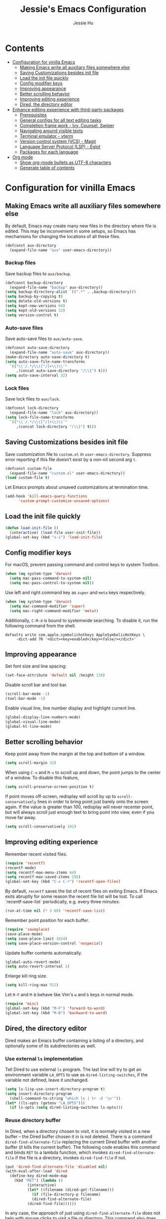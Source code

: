 #+TITLE: Jessie's Emacs Configuration
#+AUTHOR: Jessie Hu
#+EMAIL: jessie.hu.95@icloud.com

* Contents
:PROPERTIES:
:TOC:      :include all :depth 2 :ignore this
:END:
:CONTENTS:
- [[#configuration-for-vinilla-emacs][Configuration for vinilla Emacs]]
  - [[#making-emacs-write-all-auxiliary-files-somewhere-else][Making Emacs write all auxiliary files somewhere else]]
  - [[#saving-customizations-besides-init-file][Saving Customizations besides init file]]
  - [[#load-the-init-file-quickly][Load the init file quickly]]
  - [[#config-modifier-keys][Config modifier keys]]
  - [[#improving-appearance][Improving appearance]]
  - [[#better-scrolling-behavior][Better scrolling behavior]]
  - [[#improving-editing-experience][Improving editing experience]]
  - [[#dired-the-directory-editor][Dired, the directory editor]]
- [[#enhance-editing-experience-with-third-party-packages][Enhance editing experience with third-party packages]]
  - [[#prerequisites][Prerequisites]]
  - [[#general-configs-for-all-text-editing-tasks][General configs for all text editing tasks]]
  - [[#completion-frame-work---ivy-counsel-swiper][Completion frame work - Ivy, Counsel, Swiper]]
  - [[#navigating-around-visible-texts][Navigating around visible texts]]
  - [[#terminal-emulator---vterm][Terminal emulator - vterm]]
  - [[#version-control-system-vcs---magit][Version control system (VCS) - Magit]]
  - [[#language-server-protocol-lsp---eglot][Language Server Protocol (LSP) - Eglot]]
  - [[#packages-for-each-language][Packages for each language]]
- [[#org-mode][Org mode]]
  - [[#show-org-mode-bullets-as-utf-8-characters][Show org-mode bullets as UTF-8 characters]]
  - [[#generate-table-of-contents][Generate table of contents]]
:END:

* Configuration for vinilla Emacs

** Making Emacs write all auxiliary files somewhere else

By default, Emacs may create many new files in the directory where
file is edited. This may be inconvenient in some setups, so Emacs has
mechanisms for changing the locations of all these files.

#+begin_src emacs-lisp
  (defconst aux-directory
    (expand-file-name "aux" user-emacs-directory))
#+end_src

*** Backup files

Save backup files to =aux/backup=.

#+begin_src emacs-lisp
  (defconst backup-directory
    (expand-file-name "backup" aux-directory))
  (setq backup-directory-alist `((".*" . ,backup-directory)))
  (setq backup-by-copying t)
  (setq delete-old-versions t)
  (setq kept-new-versions 64)
  (setq kept-old-versions 32)
  (setq version-control t)
#+end_src

*** Auto-save files

Save auto-save files to =aux/auto-save=.

#+begin_src emacs-lisp
  (defconst auto-save-directory
    (expand-file-name "auto-save" aux-directory))
  (make-directory auto-save-directory t)
  (setq auto-save-file-name-transforms
	`(("\\`/.*/\\([^/]+\\)\\'"
	   ,(concat auto-save-directory "/\\1") t)))
  (setq auto-save-interval 32)
#+end_src

*** Lock files

Save lock files to =aux/lock=.

#+begin_src emacs-lisp
  (defconst lock-directory
    (expand-file-name "lock" aux-directory))
  (setq lock-file-name-transforms
	`(("\\`/.*/\\([^/]+\\)\\'"
	   ,(concat lock-directory "/\\1") t)))
#+end_src

** Saving Customizations besides init file

Save customization file to =custom.el= in
=user-emacs-directory=. Suppress error reporting if this file doesn’t
exist by a non-nil second arg =t=.

#+begin_src emacs-lisp
  (defconst custom-file
    (expand-file-name "custom.el" user-emacs-directory))
  (load custom-file t)
#+end_src

Let Emacs prompts about unsaved customizations at termination time.

#+begin_src emacs-lisp
  (add-hook 'kill-emacs-query-functions
	    'custom-prompt-customize-unsaved-options)
#+end_src

** Load the init file quickly

#+begin_src emacs-lisp
  (defun load-init-file ()
    (interactive) (load-file user-init-file))
  (global-set-key (kbd "s-i") 'load-init-file)
#+end_src

** Config modifier keys

For macOS, prevent passing command and control keys to system Toolbox.

#+begin_src emacs-lisp
  (when (eq system-type 'darwin)
    (setq mac-pass-command-to-system nil)
    (setq mac-pass-control-to-system nil))
#+end_src

Use left and right command key as =super= and =meta= keys
respectively.

#+begin_src emacs-lisp
  (when (eq system-type 'darwin)
    (setq mac-command-modifier 'super)
    (setq mac-right-command-modifier 'meta))
#+end_src

Additionally, =C-M-d= is bound to systemwide searching. To disable it,
run the following command from the shell.

#+begin_src shell
  defaults write com.apple.symbolichotkeys AppleSymbolicHotKeys \
	   -dict-add 70 '<dict><key>enabled</key><false/></dict>'
#+end_src

** Improving appearance

Set font size and line spacing:

#+begin_src emacs-lisp
  (set-face-attribute 'default nil :height 130)
#+end_src

Disable scroll bar and tool bar.

#+begin_src emacs-lisp
  (scroll-bar-mode -1)
  (tool-bar-mode -1)
#+end_src

Enable visual line, line number display and highlight current line.

#+begin_src emacs-lisp
  (global-display-line-numbers-mode)
  (global-visual-line-mode)
  (global-hl-line-mode)
#+end_src

** Better scrolling behavior

Keep point away from the margin at the top and bottom of a window.

#+begin_src emacs-lisp
  (setq scroll-margin 32)
#+end_src

When using =C-v= and =M-v= to scroll up and down, the point jumps to
the center of a window. To disable this feature,

#+begin_src emacs-lisp
  (setq scroll-preserve-screen-position t)
#+end_src

If point moves off-screen, redisplay will scroll by up to
=scroll-conservatively= lines in order to bring point just barely onto
the screen again. If the value is greater than 100, redisplay will
never recenter point, but will always scroll just enough text to bring
point into view, even if you move far away.

#+begin_src emacs-lisp
  (setq scroll-conservatively 101)
#+end_src

** Improving editing experience

Remember recent visited files.

#+begin_src emacs-lisp
  (require 'recentf)
  (recentf-mode)
  (setq recentf-max-menu-items 64)
  (setq recentf-max-saved-items 256)
  (global-set-key (kbd "C-x C-r") 'recentf-open-files)
#+end_src

By default, =recentf= saves the list of recent files on exiting
Emacs. If Emacs exits abruptly for some reason the recent file list
will be lost. To call `recentf-save-list` periodically, e.g. every
three minutes:

#+begin_src emacs-lisp
  (run-at-time nil (* 3 60) 'recentf-save-list)
#+end_src

Remember point position for each buffer.

#+begin_src emacs-lisp
  (require 'saveplace)
  (save-place-mode)
  (setq save-place-limit 1024)
  (setq save-place-version-control 'nospecial)
#+end_src

Update buffer contents automatically.

#+begin_src emacs-lisp
  (global-auto-revert-mode)
  (setq auto-revert-interval 1)
#+end_src

Enlarge kill ring size.

#+begin_src emacs-lisp
  (setq kill-ring-max 512)
#+end_src

Let =M-F= and =M-B= behave like Vim's =w= and =b= keys in normal mode.

#+begin_src emacs-lisp
  (require 'misc)
  (global-set-key (kbd "M-F") 'forward-to-word)
  (global-set-key (kbd "M-B") 'backward-to-word)
#+end_src

** Dired, the directory editor

Dired makes an Emacs buffer containing a listing of a directory, and
optionally some of its subdirectories as well.

*** Use external =ls= implementation

Tell Dired to use external =ls= program. The last line will try to get
an environment variable =LA_OPTS= to use as =dired-listing-switches=,
if the variable not defined, leave it unchanged.

#+begin_src emacs-lisp
  (setq ls-lisp-use-insert-directory-program t)
  (setq insert-directory-program
	(shell-command-to-string "which ls | tr -d '\n'"))
  (let* ((ls-opts (getenv "LA_OPTS")))
    (if ls-opts (setq dired-listing-switches ls-opts)))
#+end_src

*** Reuse directory buffer

In Dired, when a directory chosen to visit, it is normally visited in
a new buffer – the Dired buffer chosen it in is not deleted.  There is
a command =dired-find-alternate-file= replacing the current Dired
buffer with another buffer (it kills the current buffer).  The
following code enables this command and binds =RET= to a lambda
function, which invokes =dired-find-alternate-file= if the file is a
directory, invokes =dired-find-file= if not.

#+begin_src emacs-lisp
  (put 'dired-find-alternate-file 'disabled nil)
  (with-eval-after-load 'dired
    (define-key dired-mode-map
      (kbd "RET") (lambda ()
		    (interactive)
		    (let* ((filename (dired-get-filename)))
		      (if (file-directory-p filename)
			  (dired-find-alternate-file)
			(dired-find-file))))))
#+end_src

In any case, the approach of just using =dired-find-alternate-file=
does not help with mouse clicks to visit a file or directory. This
command also does not help when using =^= to move up to the parent
directory. To kill the current directory (the child) when using =^=,

#+begin_src emacs-lisp
  (with-eval-after-load 'dired
    (add-hook 'dired-mode-hook
	      (lambda ()
		(define-key dired-mode-map (kbd "^")
		  (lambda ()
		    (interactive) (find-alternate-file ".."))))))
#+end_src

Now, one Dired buffer would be always reused and not closed when open
a file.

*** Prefixing Dired buffers

#+begin_src emacs-lisp
  (add-hook 'dired-mode-hook
	    (lambda ()
	      (rename-buffer
	       (generate-new-buffer-name
		(format "dired %s" dired-directory)))))
#+end_src

# *** Start up with Dired

# #+begin_src emacs-lisp
#   (setq initial-buffer-choice (expand-file-name "~/repos"))
# #+end_src

*** Hide uninteresting files

#+begin_src emacs-lisp
  (with-eval-after-load 'dired
    (require 'dired-x))
  (add-hook 'dired-mode-hook
	    (lambda ()
	      (progn
		(setq dired-omit-files
		      (concat dired-omit-files "\\|\.DS_Store"))
		(setq dired-omit-files
		      (concat dired-omit-files "\\|\.CFUserTextEncoding"))
		(dired-omit-mode))))
#+end_src

* Enhance editing experience with third-party packages

** Prerequisites

*** Set =$PATH= and =exec-path=

Some packages need some build tools available in user's shell =PATH=
environment variable.  Set up Emacs' =exec-path= and =PATH=
environment variable to match that used by the user's shell. This is
particularly useful under Mac OS X and macOS, where GUI apps are not
started from a shell.

#+begin_src emacs-lisp
  (defun set-exec-path-from-shell-PATH ()
    (interactive)
    (let* ((login-path
	    (shell-command-to-string "$SHELL --login -c 'echo $PATH'"))
	   (path-from-shell
	    (replace-regexp-in-string "[ \t\n]*$" "" login-path)))
      (setenv "PATH" path-from-shell)
      (setq exec-path (split-string path-from-shell path-separator))))
#+end_src

Invoke this function on macOS:

#+begin_src emacs-lisp
  (when (eq system-type 'darwin)
    (set-exec-path-from-shell-PATH))
#+end_src

*** Bootstrap the =use-package= macro

The =use-package= macro allows one to isolate package configuration in
the init file in a way that is both performance-oriented and, well,
tidy.

First, add Melpa to =package-archives=:

#+begin_src emacs-lisp
  (require 'package)
  (add-to-list 'package-archives
	       '("melpa" . "https://melpa.org/packages/"))
#+end_src

Install =use-package= unless it exists.

#+begin_src emacs-lisp
  (unless (package-installed-p 'use-package)
    (package-refresh-contents)
    (package-install 'use-package))
#+end_src

Load a good-looking theme:

#+begin_src emacs-lisp
  (use-package ef-themes
    :ensure t
    :custom (ef-themes-region '(no-extend))
    :config (load-theme 'ef-summer t))
#+end_src

** General configs for all text editing tasks

*** Hints for prefixed key bindings

=which-key= is a minor mode for Emacs that displays the key bindings
following your currently entered incomplete command (a prefix) in a
popup.

#+begin_src emacs-lisp
  (use-package which-key
    :ensure t
    :config (which-key-mode))
#+end_src

*** Basic completion settings

Company is a text completion framework for Emacs. The name stands for
"complete anything". It uses pluggable back-ends and front-ends to
retrieve and display completion candidates.

#+begin_src emacs-lisp
  (use-package company
    :ensure t
    :config (global-company-mode))
#+end_src

*** Never lose the point again

=beacon= is a global minor-mode. Whenever the window scrolls a light will
shine on top of the point so we know where it is.

#+begin_src emacs-lisp
  (use-package beacon
    :ensure t
    :custom ((beacon-size 8)
	     (beacon-color "#cf0090")
	     (beacon-blink-delay 0.1)
	     (beacon-blink-duration 0.5))
    :config (beacon-mode))
#+end_src

Scroll screen down or up, and highlight current line before or after
scrolling via =golden-ratio-scroll-screen=. Note that this package
does provide functions for =scroll-other-window=.

#+begin_src emacs-lisp
  (use-package golden-ratio-scroll-screen
    :ensure t
    :custom-face
    (golden-ratio-scroll-highlight-line-face
     ((t (:extend t :background "#cf0090" :foreground "white" :weight bold))))
    :bind (([remap scroll-up-command]   . golden-ratio-scroll-screen-up)
	   ([remap scroll-down-command] . golden-ratio-scroll-screen-down)))
#+end_src

*** Recording undo history

The =undo-tree-mode= provided by this package replaces Emacs' undo
system with a system that treats undo history as what it is: a
branching tree of changes. Enable =undo-tree-mode= globally and save
undo-tree files into =aux/undo-tree=.

#+begin_src emacs-lisp
  (defconst undo-tree-directory
    (expand-file-name "undo-tree" aux-directory))
  (use-package undo-tree
    :ensure t
    :custom (undo-tree-history-directory-alist
	     `((".*" . ,undo-tree-directory)))
    :config (global-undo-tree-mode))
#+end_src

*** Buffer and window management

#+begin_src emacs-lisp
  (winner-mode)
#+end_src

#+begin_src emacs-lisp
  (use-package perspective
    :ensure t
    :bind (("C-x C-b" . persp-list-buffers)
	   ("C-x b"   . persp-counsel-switch-buffer))
    :custom ((persp-mode-prefix-key (kbd "s-p"))
	     (persp-state-default-file (expand-file-name "persp-state" user-emacs-directory)))
    :init (persp-mode))
  (run-at-time nil (* 3 60) 'persp-state-save)
#+end_src

*** Window switch key binding

#+begin_src emacs-lisp
  (global-set-key (kbd "M-o") 'other-window)
  (global-set-key (kbd "M-O")
		  (lambda () (interactive) (other-window -1)))
#+end_src

** Completion frame work - Ivy, Counsel, Swiper

These three packages are contained in a same GitHub repository, and
are strongly relevant.

*** Ivy

Ivy is a generic completion mechanism for Emacs. It aims to be more
efficient, smaller, simpler, and smoother to use yet highly
customizable.

*** Counsel

Counsel takes =ivy-mode= further, providing versions of common Emacs
commands that are customised to make the best use of Ivy.

*** Swiper

Swiper is an alternative to isearch that uses Ivy to show an overview
of all matches.

*** Basic setup for these packages

Ivy is split into three packages: =ivy=, =swiper= and =counsel=; by
installing =counsel=, the other two are brought in as dependencies.

#+begin_src emacs-lisp
  (use-package counsel
    :ensure t
    :custom ((ivy-height 16)
	     (ivy-use-virtual-buffers t)
	     (ivy-count-format "(%d/%d) ")
	     (enable-recursive-minibuffers t))
    :bind (("C-s"     . swiper-isearch)
	   ("M-x"     . counsel-M-x)
	   ("C-x C-f" . counsel-find-file)
	   ("M-y"     . counsel-yank-pop)
	   ("C-h f"   . counsel-describe-function)
	   ("C-h v"   . counsel-describe-variable))
    :config
    (ivy-mode)
    (setq ivy-initial-inputs-alist nil)
    (setq ivy-re-builders-alist
	  '((swiper-isearch . ivy--regex-plus)
	    (t              . ivy--regex-fuzzy))))
#+end_src

Notes that =M-y= would not pop up minibuffer when a minibuffer already
popped up if =enable-recursive-minibuffers= is set to =nil=.

*** Completion style

Ivy's completion functions rely on a regex builder - a function that
transforms a string input to a string regex. All current candidates
simply have to match this regex. Each collection can be assigned its
own regex builder by customizing =ivy-re-builders-alist=.

1. =ivy--regex-fuzzy= splits each character with a wild card. It is
   set as the default completion style by above snippet.
2. =ivy--regex-plus= matches by splitting the input by spaces and
   rebuilding it into a regex.

*** Useful key bindings that in minibuffer

1. =M-j= (=ivy-yank-word=): inserts the sub-word at point into the
   minibuffer, similar to =C-s C-w= with =isearch=.
2. =M-r= (=ivy-toggle-regexp-quote=): toggle between input as regexp
   or not.

** Navigating around visible texts

Load the file mentioned in the post [[https://karthinks.com/software/avy-can-do-anything][AVY CAN DO ANYTHING]]. Key bindings
in =avy-actions.el= has been removed.

#+begin_src emacs-lisp
  (use-package avy
    :ensure t
    :bind (("C-." . avy-goto-char-timer)
	   ("C-:" . avy-goto-char-in-line)
	   ("C-;" . avy-goto-char))
    :config
    (progn
      (load-file (expand-file-name "avy-actions.el" user-emacs-directory))
      (setq avy-keys '(?s ?h ?n ?e ?o ?a ?i ?d ?r ?u ?p ?c ?l))))
#+end_src

** Terminal emulator - vterm

=vterm= is fully-fledged terminal emulator inside GNU Emacs based on
libvterm, a C library. As a result of using compiled code (instead of
elisp), emacs-libvterm is fully capable, fast, and it can seamlessly
handle large outputs.

#+begin_src emacs-lisp
  (use-package vterm
    :ensure t
    :bind (("s-t" . vterm)
	   :map vterm-mode-map
	   ("C-q"   . vterm-send-next-key)
	   ("C-M-v" . nil)
	   :map vterm-copy-mode-map
	   ("M-w" . vterm-copy-mode-done))
    :hook (vterm-mode . (lambda ()
			  (display-line-numbers-mode -1)
			  (setq-local global-hl-line-mode nil)))
    :custom (vterm-buffer-name-string "vterm %s")
    :config (add-to-list 'vterm-eval-cmds
			 '("update-pwd"
			   (lambda (path)
			     (setq default-directory path)))))
#+end_src

** Version control system (VCS) - Magit

#+begin_src emacs-lisp
  (use-package magit
    :ensure t)
#+end_src

** Language Server Protocol (LSP) - Eglot

Eglot is the Emacs client for the Language Server Protocol (LSP). The
name "Eglot" is an acronym that stands for "Emacs Polyglot". Eglot
provides infrastructure and a set of commands for enriching the source
code editing capabilities of Emacs via LSP.

#+begin_src emacs-lisp
  (use-package eglot
    :ensure t
    :hook (prog-mode . eglot-ensure)
    :custom (eglot-extend-to-xref t))
#+end_src

** Packages for each language

*** Python

#+begin_src emacs-lisp
  (use-package pyvenv-auto
    :ensure t
    :hook (python-mode . pyvenv-auto-run))
#+end_src

*** Markdown

#+begin_src emacs-lisp
  (use-package markdown-mode :ensure t)
#+end_src

*** CSV

#+begin_src emacs-lisp
  (use-package csv-mode :ensure t)
#+end_src

* Org mode

** Show =org-mode= bullets as UTF-8 characters

#+begin_src emacs-lisp
  (use-package org-bullets
    :ensure t
    :hook (org-mode . org-bullets-mode))
#+end_src

** Generate table of contents

#+begin_src emacs-lisp
  (use-package org-make-toc
    :ensure t)
#+end_src
